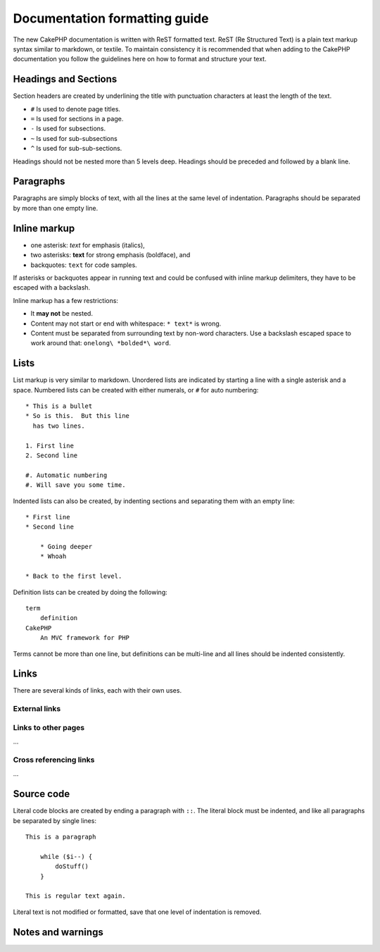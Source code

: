 Documentation formatting guide
##############################

The new CakePHP documentation is written with ReST formatted text.  ReST 
(Re Structured Text) is a plain text markup syntax similar to markdown, or textile.
To maintain consistency it is recommended that when adding to the CakePHP documentation
you follow the guidelines here on how to format and structure your text.

Headings and Sections
=====================

Section headers are created by underlining the title with punctuation characters at 
least the length of the text.

- ``#`` Is used to denote page titles.
- ``=`` Is used for sections in a page.
- ``-`` Is used for subsections.
- ``~`` Is used for sub-subsections
- ``^`` Is used for sub-sub-sections.

Headings should not be nested more than 5 levels deep. Headings should be preceded and followed
by a blank line.

Paragraphs
==========

Paragraphs are simply blocks of text, with all the lines at the same level of indentation.
Paragraphs should be separated by more than one empty line.

Inline markup
=============

* one asterisk: *text* for emphasis (italics),
* two asterisks: **text** for strong emphasis (boldface), and
* backquotes: ``text`` for code samples.

If asterisks or backquotes appear in running text and could be confused with inline markup 
delimiters, they have to be escaped with a backslash.

Inline markup has a few restrictions:

* It **may not** be nested.
* Content may not start or end with whitespace: ``* text*`` is wrong.
* Content must be separated from surrounding text by non-word characters. Use a backslash escaped space to work around that: ``onelong\ *bolded*\ word``.

Lists
=====

List markup is very similar to markdown.  Unordered lists are indicated by starting a line with a single asterisk and a space.  Numbered lists can be created with either numerals, or ``#`` for auto numbering::

    * This is a bullet
    * So is this.  But this line
      has two lines.
      
    1. First line
    2. Second line
    
    #. Automatic numbering
    #. Will save you some time.

Indented lists can also be created, by indenting sections and separating them with an empty line::

    * First line
    * Second line
    
        * Going deeper
        * Whoah
    
    * Back to the first level.

Definition lists can be created by doing the following::

    term
        definition
    CakePHP
        An MVC framework for PHP

Terms cannot be more than one line, but definitions can be multi-line and all lines should be indented consistently.

Links
=====

There are several kinds of links, each with their own uses.

External links
--------------

..

Links to other pages
--------------------

...

Cross referencing links
-----------------------

...


Source code
===========

Literal code blocks are created by ending a paragraph with ``::``. The literal block must be indented, and like
all paragraphs be separated by single lines::

    This is a paragraph
        
        while ($i--) {
            doStuff()
        }
    
    This is regular text again.

Literal text is not modified or formatted, save that one level of indentation is removed.


Notes and warnings
==================

